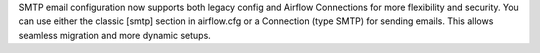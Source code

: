 SMTP email configuration now supports both legacy config and Airflow Connections for more flexibility and security. You can use either the classic [smtp] section in airflow.cfg or a Connection (type SMTP) for sending emails. This allows seamless migration and more dynamic setups.
